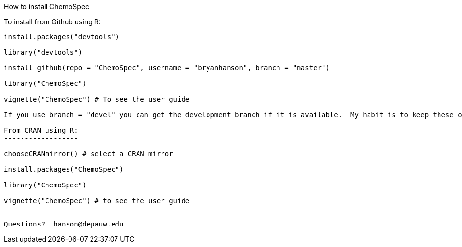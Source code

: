 How to install ChemoSpec
===================

To install from Github using R:
------------------------------
install.packages("devtools")

library("devtools")

install_github(repo = "ChemoSpec", username = "bryanhanson", branch = "master")

library("ChemoSpec")

vignette("ChemoSpec") # To see the user guide

If you use branch = "devel" you can get the development branch if it is available.  My habit is to keep these operational but not necessarily complete.  Devel versions would be ahead of what's on CRAN.

From CRAN using R:
------------------

chooseCRANmirror() # select a CRAN mirror

install.packages("ChemoSpec")

library("ChemoSpec")

vignette("ChemoSpec") # to see the user guide


Questions?  hanson@depauw.edu